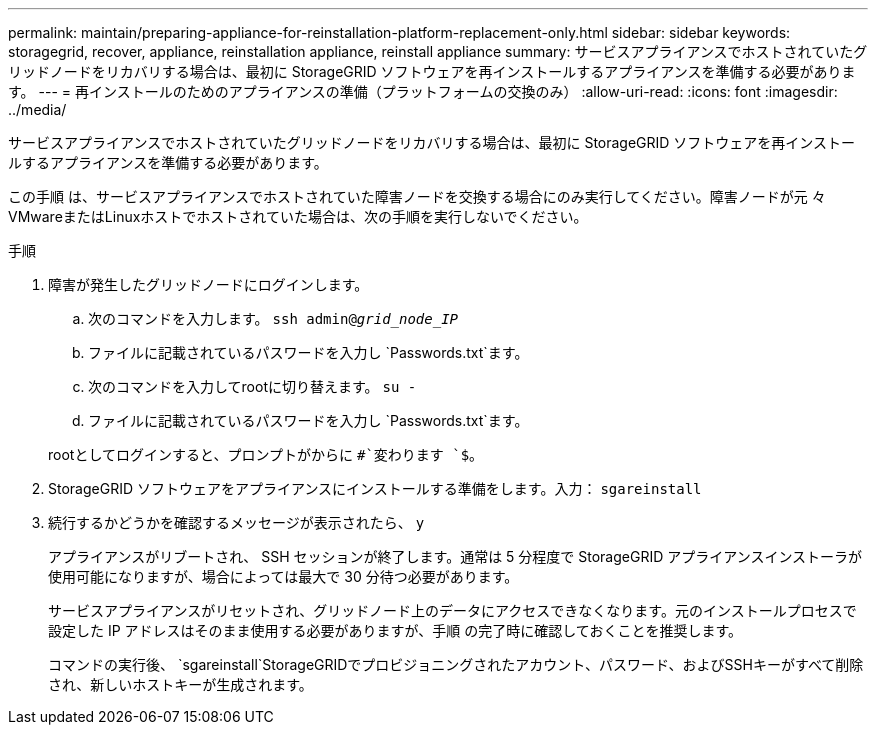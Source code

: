 ---
permalink: maintain/preparing-appliance-for-reinstallation-platform-replacement-only.html 
sidebar: sidebar 
keywords: storagegrid, recover, appliance, reinstallation appliance, reinstall appliance 
summary: サービスアプライアンスでホストされていたグリッドノードをリカバリする場合は、最初に StorageGRID ソフトウェアを再インストールするアプライアンスを準備する必要があります。 
---
= 再インストールのためのアプライアンスの準備（プラットフォームの交換のみ）
:allow-uri-read: 
:icons: font
:imagesdir: ../media/


[role="lead"]
サービスアプライアンスでホストされていたグリッドノードをリカバリする場合は、最初に StorageGRID ソフトウェアを再インストールするアプライアンスを準備する必要があります。

この手順 は、サービスアプライアンスでホストされていた障害ノードを交換する場合にのみ実行してください。障害ノードが元 々 VMwareまたはLinuxホストでホストされていた場合は、次の手順を実行しないでください。

.手順
. 障害が発生したグリッドノードにログインします。
+
.. 次のコマンドを入力します。 `ssh admin@_grid_node_IP_`
.. ファイルに記載されているパスワードを入力し `Passwords.txt`ます。
.. 次のコマンドを入力してrootに切り替えます。 `su -`
.. ファイルに記載されているパスワードを入力し `Passwords.txt`ます。


+
rootとしてログインすると、プロンプトがからに `#`変わります `$`。

. StorageGRID ソフトウェアをアプライアンスにインストールする準備をします。入力： `sgareinstall`
. 続行するかどうかを確認するメッセージが表示されたら、 `y`
+
アプライアンスがリブートされ、 SSH セッションが終了します。通常は 5 分程度で StorageGRID アプライアンスインストーラが使用可能になりますが、場合によっては最大で 30 分待つ必要があります。

+
サービスアプライアンスがリセットされ、グリッドノード上のデータにアクセスできなくなります。元のインストールプロセスで設定した IP アドレスはそのまま使用する必要がありますが、手順 の完了時に確認しておくことを推奨します。

+
コマンドの実行後、 `sgareinstall`StorageGRIDでプロビジョニングされたアカウント、パスワード、およびSSHキーがすべて削除され、新しいホストキーが生成されます。


